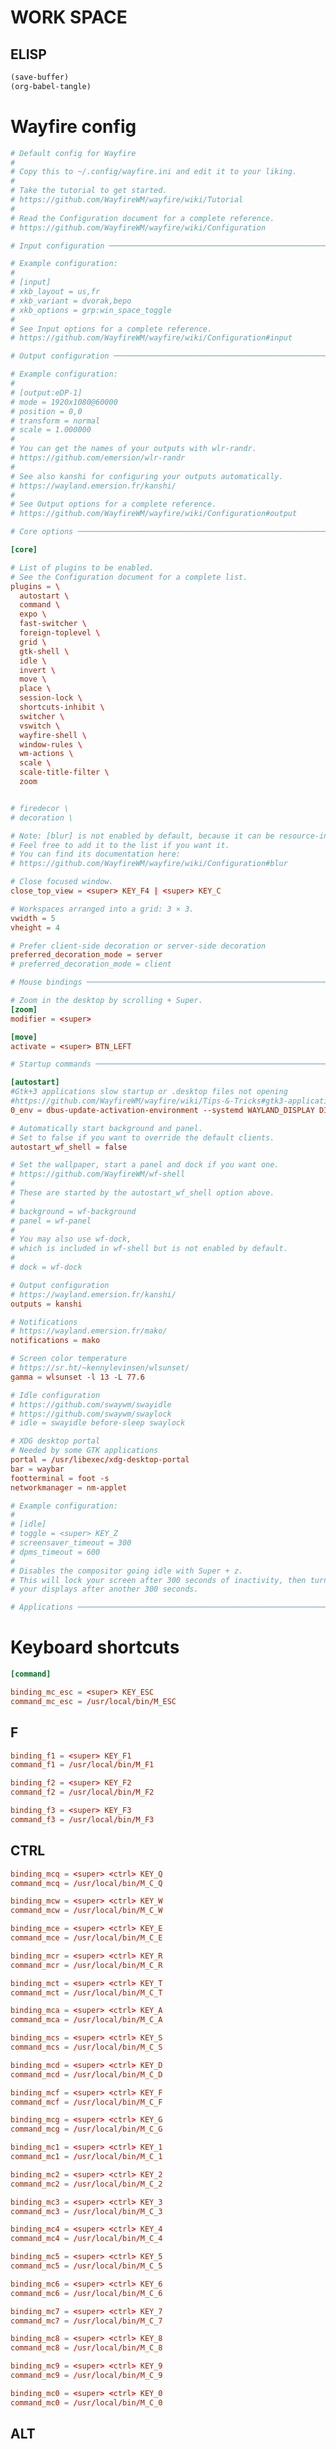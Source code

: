 * WORK SPACE

** ELISP
#+begin_src emacs-lisp :results silent
  (save-buffer)
  (org-babel-tangle)
#+end_src

* Wayfire config

#+begin_src conf :tangle ./wayfire.ini
  # Default config for Wayfire
  #
  # Copy this to ~/.config/wayfire.ini and edit it to your liking.
  #
  # Take the tutorial to get started.
  # https://github.com/WayfireWM/wayfire/wiki/Tutorial
  #
  # Read the Configuration document for a complete reference.
  # https://github.com/WayfireWM/wayfire/wiki/Configuration

  # Input configuration ──────────────────────────────────────────────────────────

  # Example configuration:
  #
  # [input]
  # xkb_layout = us,fr
  # xkb_variant = dvorak,bepo
  # xkb_options = grp:win_space_toggle
  #
  # See Input options for a complete reference.
  # https://github.com/WayfireWM/wayfire/wiki/Configuration#input
#+end_src

#+begin_src conf :tangle ./wayfire.ini
  # Output configuration ─────────────────────────────────────────────────────────

  # Example configuration:
  #
  # [output:eDP-1]
  # mode = 1920x1080@60000
  # position = 0,0
  # transform = normal
  # scale = 1.000000
  #
  # You can get the names of your outputs with wlr-randr.
  # https://github.com/emersion/wlr-randr
  #
  # See also kanshi for configuring your outputs automatically.
  # https://wayland.emersion.fr/kanshi/
  #
  # See Output options for a complete reference.
  # https://github.com/WayfireWM/wayfire/wiki/Configuration#output
#+end_src

#+begin_src conf :tangle ./wayfire.ini
  # Core options ─────────────────────────────────────────────────────────────────

  [core]

  # List of plugins to be enabled.
  # See the Configuration document for a complete list.
  plugins = \
    autostart \
    command \
    expo \
    fast-switcher \
    foreign-toplevel \
    grid \
    gtk-shell \
    idle \
    invert \
    move \
    place \
    session-lock \
    shortcuts-inhibit \
    switcher \
    vswitch \
    wayfire-shell \
    window-rules \
    wm-actions \
    scale \
    scale-title-filter \
    zoom 


  # firedecor \
  # decoration \

  # Note: [blur] is not enabled by default, because it can be resource-intensive.
  # Feel free to add it to the list if you want it.
  # You can find its documentation here:
  # https://github.com/WayfireWM/wayfire/wiki/Configuration#blur
#+end_src

#+begin_src conf :tangle ./wayfire.ini
  # Close focused window.
  close_top_view = <super> KEY_F4 | <super> KEY_C

  # Workspaces arranged into a grid: 3 × 3.
  vwidth = 5
  vheight = 4

  # Prefer client-side decoration or server-side decoration
  preferred_decoration_mode = server
  # preferred_decoration_mode = client
#+end_src

#+begin_src conf :tangle ./wayfire.ini
  # Mouse bindings ───────────────────────────────────────────────────────────────

  # Zoom in the desktop by scrolling + Super.
  [zoom]
  modifier = <super>
#+end_src

#+begin_src conf :tangle ./wayfire.ini
  [move]
  activate = <super> BTN_LEFT  
#+end_src

#+begin_src conf :tangle ./wayfire.ini
  # Startup commands ─────────────────────────────────────────────────────────────

  [autostart]
  #Gtk+3 applications slow startup or .desktop files not opening
  #https://github.com/WayfireWM/wayfire/wiki/Tips-&-Tricks#gtk3-applications-slow-startup-or-desktop-files-not-opening
  0_env = dbus-update-activation-environment --systemd WAYLAND_DISPLAY DISPLAY XAUTHORITY

  # Automatically start background and panel.
  # Set to false if you want to override the default clients.
  autostart_wf_shell = false

  # Set the wallpaper, start a panel and dock if you want one.
  # https://github.com/WayfireWM/wf-shell
  #
  # These are started by the autostart_wf_shell option above.
  #
  # background = wf-background
  # panel = wf-panel
  #
  # You may also use wf-dock,
  # which is included in wf-shell but is not enabled by default.
  #
  # dock = wf-dock
#+end_src

#+begin_src conf :tangle ./wayfire.ini
  # Output configuration
  # https://wayland.emersion.fr/kanshi/
  outputs = kanshi

  # Notifications
  # https://wayland.emersion.fr/mako/
  notifications = mako

  # Screen color temperature
  # https://sr.ht/~kennylevinsen/wlsunset/
  gamma = wlsunset -l 13 -L 77.6

  # Idle configuration
  # https://github.com/swaywm/swayidle
  # https://github.com/swaywm/swaylock
  # idle = swayidle before-sleep swaylock

  # XDG desktop portal
  # Needed by some GTK applications
  portal = /usr/libexec/xdg-desktop-portal
  bar = waybar
  footterminal = foot -s
  networkmanager = nm-applet
#+end_src

#+begin_src conf :tangle ./wayfire.ini
  # Example configuration:
  #
  # [idle]
  # toggle = <super> KEY_Z
  # screensaver_timeout = 300
  # dpms_timeout = 600
  #
  # Disables the compositor going idle with Super + z.
  # This will lock your screen after 300 seconds of inactivity, then turn off
  # your displays after another 300 seconds.

  # Applications ─────────────────────────────────────────────────────────────────
#+end_src

* Keyboard shortcuts
#+begin_src conf :tangle ./wayfire.ini
  [command]

  binding_mc_esc = <super> KEY_ESC
  command_mc_esc = /usr/local/bin/M_ESC
#+end_src

** F
#+begin_src conf :tangle ./wayfire.ini
  binding_f1 = <super> KEY_F1
  command_f1 = /usr/local/bin/M_F1

  binding_f2 = <super> KEY_F2
  command_f2 = /usr/local/bin/M_F2

  binding_f3 = <super> KEY_F3
  command_f3 = /usr/local/bin/M_F3
#+end_src

** CTRL
#+begin_src conf :tangle ./wayfire.ini
  binding_mcq = <super> <ctrl> KEY_Q
  command_mcq = /usr/local/bin/M_C_Q

  binding_mcw = <super> <ctrl> KEY_W
  command_mcw = /usr/local/bin/M_C_W

  binding_mce = <super> <ctrl> KEY_E
  command_mce = /usr/local/bin/M_C_E

  binding_mcr = <super> <ctrl> KEY_R
  command_mcr = /usr/local/bin/M_C_R

  binding_mct = <super> <ctrl> KEY_T
  command_mct = /usr/local/bin/M_C_T

  binding_mca = <super> <ctrl> KEY_A
  command_mca = /usr/local/bin/M_C_A

  binding_mcs = <super> <ctrl> KEY_S
  command_mcs = /usr/local/bin/M_C_S

  binding_mcd = <super> <ctrl> KEY_D
  command_mcd = /usr/local/bin/M_C_D

  binding_mcf = <super> <ctrl> KEY_F
  command_mcf = /usr/local/bin/M_C_F

  binding_mcg = <super> <ctrl> KEY_G
  command_mcg = /usr/local/bin/M_C_G

  binding_mc1 = <super> <ctrl> KEY_1
  command_mc1 = /usr/local/bin/M_C_1

  binding_mc2 = <super> <ctrl> KEY_2
  command_mc2 = /usr/local/bin/M_C_2

  binding_mc3 = <super> <ctrl> KEY_3
  command_mc3 = /usr/local/bin/M_C_3

  binding_mc4 = <super> <ctrl> KEY_4
  command_mc4 = /usr/local/bin/M_C_4

  binding_mc5 = <super> <ctrl> KEY_5
  command_mc5 = /usr/local/bin/M_C_5

  binding_mc6 = <super> <ctrl> KEY_6
  command_mc6 = /usr/local/bin/M_C_6

  binding_mc7 = <super> <ctrl> KEY_7
  command_mc7 = /usr/local/bin/M_C_7

  binding_mc8 = <super> <ctrl> KEY_8
  command_mc8 = /usr/local/bin/M_C_8

  binding_mc9 = <super> <ctrl> KEY_9
  command_mc9 = /usr/local/bin/M_C_9

  binding_mc0 = <super> <ctrl> KEY_0
  command_mc0 = /usr/local/bin/M_C_0
#+end_src

** ALT

*** generating

**** elisp
#+begin_src emacs-lisp :results silent
  (save-buffer)
  (org-babel-tangle)
  (async-shell-command "./tmp.sh" "log" "err")
#+end_src

**** template
#+begin_src conf :tangle ./tmp.ini
  binding_ma# = <super> <alt> KEY_#
  command_ma# = /usr/local/bin/M_A_#
#+end_src

**** script
#+begin_src sh :shebang #!/bin/sh :results output :tangle ./tmp.sh
  work(){
      sed "s@#@${1}@g" './tmp.ini'
      echo ''
  }

  work  Q
  work  W
  work  E
  work  R
  work  T
  work  A
  work  S
  work  D
  work  F
  work  G
  work  0
  work  1
  work  2
  work  3
  work  4
  work  5
  work  6
  work  7
  work  8
  work  9
#+end_src

*** Main
#+begin_src conf :tangle ./wayfire.ini
  binding_maQ = <super> <alt> KEY_Q
  command_maQ = /usr/local/bin/M_A_Q

  binding_maW = <super> <alt> KEY_W
  command_maW = /usr/local/bin/M_A_W

  binding_maE = <super> <alt> KEY_E
  command_maE = /usr/local/bin/M_A_E

  binding_maR = <super> <alt> KEY_R
  command_maR = /usr/local/bin/M_A_R

  binding_maT = <super> <alt> KEY_T
  command_maT = /usr/local/bin/M_A_T

  binding_maA = <super> <alt> KEY_A
  command_maA = /usr/local/bin/M_A_A

  binding_maS = <super> <alt> KEY_S
  command_maS = /usr/local/bin/M_A_S

  binding_maD = <super> <alt> KEY_D
  command_maD = /usr/local/bin/M_A_D

  binding_maF = <super> <alt> KEY_F
  command_maF = /usr/local/bin/M_A_F

  binding_maG = <super> <alt> KEY_G
  command_maG = /usr/local/bin/M_A_G

  binding_ma0 = <super> <alt> KEY_0
  command_ma0 = /usr/local/bin/M_A_0

  binding_ma1 = <super> <alt> KEY_1
  command_ma1 = /usr/local/bin/M_A_1

  binding_ma2 = <super> <alt> KEY_2
  command_ma2 = /usr/local/bin/M_A_2

  binding_ma3 = <super> <alt> KEY_3
  command_ma3 = /usr/local/bin/M_A_3

  binding_ma4 = <super> <alt> KEY_4
  command_ma4 = /usr/local/bin/M_A_4

  binding_ma5 = <super> <alt> KEY_5
  command_ma5 = /usr/local/bin/M_A_5

  binding_ma6 = <super> <alt> KEY_6
  command_ma6 = /usr/local/bin/M_A_6

  binding_ma7 = <super> <alt> KEY_7
  command_ma7 = /usr/local/bin/M_A_7

  binding_ma8 = <super> <alt> KEY_8
  command_ma8 = /usr/local/bin/M_A_8

  binding_ma9 = <super> <alt> KEY_9
  command_ma9 = /usr/local/bin/M_A_9
#+end_src

** misc
#+begin_src conf :tangle ./wayfire.ini
  # Screenshots
  # https://wayland.emersion.fr/grim/
  # https://wayland.emersion.fr/slurp/
  binding_screenshot = KEY_PRINT
  command_screenshot = grim $(date '+%F_%T').webp
  binding_screenshot_interactive = <shift> KEY_PRINT
  command_screenshot_interactive = slurp | grim -g - $(date '+%F_%T').webp
#+end_src

#+begin_src conf :tangle ./wayfire.ini
  # Volume controls
  # https://alsa-project.org
  repeatable_binding_volume_up = KEY_VOLUMEUP
  command_volume_up = amixer set Master 5%+
  repeatable_binding_volume_down = KEY_VOLUMEDOWN
  command_volume_down = amixer set Master 5%-
  binding_mute = KEY_MUTE
  command_mute = amixer set Master toggle
#+end_src

#+begin_src conf :tangle ./wayfire.ini
  # Screen brightness
  # https://haikarainen.github.io/light/
  repeatable_binding_light_up = KEY_BRIGHTNESSUP
  command_light_up = light -A 5
  repeatable_binding_light_down = KEY_BRIGHTNESSDOWN
  command_light_down = light -U 5
#+end_src

#+begin_src conf :tangle ./wayfire.ini
  # Windows ──────────────────────────────────────────────────────────────────────

  # Actions related to window management functionalities.
  #
  # Example configuration:
  #
  [wm-actions]
  toggle_fullscreen = <super> KEY_Z
  toggle_always_on_top = <super> KEY_B | <super> <ctrl> KEY_Z
  toggle_sticky = <super> KEY_Y | <super> <shift> KEY_Z
#+end_src

#+begin_src conf :tangle ./wayfire.ini
  # Position the windows in certain regions of the output.
  [grid]
  #
  # ⇱ ↑ ⇲   │ 7 8 9
  # ← f →   │ 4 5 6
  # ⇱ ↓ ⇲ d │ 1 2 3 0
  # ‾   ‾

  slot_l = <super> KEY_H | <super> <ctrl> KEY_LEFT
  slot_t = <super> KEY_K | <super> <ctrl> KEY_UP
  slot_r = <super> KEY_L | <super> <ctrl> KEY_RIGHT
  slot_b = <super> KEY_J | <super> <ctrl> KEY_DOWN

  slot_c = <super> KEY_X

  slot_tl = <super> KEY_U | <super> <alt> KEY_LEFT
  slot_tr = <super> KEY_I | <super> <alt> KEY_UP
  slot_br = <super> KEY_M | <super> <alt> KEY_RIGHT
  slot_bl = <super> KEY_N | <super> <alt> KEY_DOWN

  # Restore default.
  restore = <super> KEY_KP0
#+end_src

#+begin_src conf :tangle ./wayfire.ini
  # Change active window with an animation.
  [switcher]
  next_view = <super> KEY_DOT
  prev_view = <super> KEY_COMMA
  speed = 0
#+end_src

#+begin_src conf :tangle ./wayfire.ini
  # Simple active window switcher.
  [fast-switcher]
  activate = <super> KEY_TAB
  activate_backward = <super> <shift> KEY_TAB
#+end_src

#+begin_src conf :tangle ./wayfire.ini
  # Workspaces ───────────────────────────────────────────────────────────────────

  # Switch to workspace.
  [vswitch]

  duration = 0
  gap = 0
  wraparound = true
  binding_left = <super> KEY_LEFT
  binding_down = <super> KEY_DOWN
  binding_up = <super> KEY_UP
  binding_right = <super> KEY_RIGHT
  # Move the focused window with the same key-bindings, but add Shift.
  with_win_left = <super> <shift> KEY_LEFT
  with_win_down = <super> <shift> KEY_DOWN
  with_win_up = <super> <shift> KEY_UP
  with_win_right = <super> <shift> KEY_RIGHT

  binding_1 = <super> KEY_1
  binding_2 = <super> KEY_2
  binding_3 = <super> KEY_3
  binding_4 = <super> KEY_4
  binding_5 = <super> KEY_5
  binding_6 = <super> KEY_Q
  binding_7 = <super> KEY_W
  binding_8 = <super> KEY_E
  binding_9 = <super> KEY_R
  binding_10 = <super> KEY_T
  binding_11 = <super> KEY_A
  binding_12 = <super> KEY_S
  binding_13 = <super> KEY_D
  binding_14 = <super> KEY_F
  binding_15 = <super> KEY_G
  binding_16 = <super> KEY_6
  binding_17 = <super> KEY_7
  binding_18 = <super> KEY_8
  binding_19 = <super> KEY_9
  binding_20 = <super> KEY_0

  with_win_1 = <super> <shift> KEY_1
  with_win_2 = <super> <shift> KEY_2
  with_win_3 = <super> <shift> KEY_3
  with_win_4 = <super> <shift> KEY_4
  with_win_5 = <super> <shift> KEY_5
  with_win_6 = <super> <shift> KEY_Q
  with_win_7 = <super> <shift> KEY_W
  with_win_8 = <super> <shift> KEY_E
  with_win_9 = <super> <shift> KEY_R
  with_win_10 = <super> <shift> KEY_T
  with_win_11 = <super> <shift> KEY_A
  with_win_12 = <super> <shift> KEY_S
  with_win_13 = <super> <shift> KEY_D
  with_win_14 = <super> <shift> KEY_F
  with_win_15 = <super> <shift> KEY_G
  with_win_16 = <super> <shift> KEY_6
  with_win_17 = <super> <shift> KEY_7
  with_win_18 = <super> <shift> KEY_8
  with_win_19 = <super> <shift> KEY_9
  with_win_20 = <super> <shift> KEY_0
#+end_src

#+begin_src conf :tangle ./wayfire.ini
  # Show an overview of all workspaces.
  [expo]
  toggle = <super> KEY_GRAVE
  duration = 0
  inactive_brightness = 0.5
  # Select a workspace.
  # Workspaces are arranged into a grid of 3 × 3.
  # The numbering is left to right, line by line.
  #
  # ⇱ k ⇲
  # h ⏎ l
  # ⇱ j ⇲
  # ‾   ‾
  # See core.vwidth and core.vheight for configuring the grid.
  select_workspace_1 = KEY_1
  select_workspace_2 = KEY_2
  select_workspace_3 = KEY_3
  select_workspace_4 = KEY_4
  select_workspace_5 = KEY_5
  select_workspace_6 = KEY_Q
  select_workspace_7 = KEY_W
  select_workspace_8 = KEY_E
  select_workspace_9 = KEY_R
  select_workspace_10 = KEY_T
  select_workspace_11 = KEY_A
  select_workspace_12 = KEY_S
  select_workspace_13 = KEY_D
  select_workspace_14 = KEY_F
  select_workspace_15 = KEY_G
  select_workspace_16 = KEY_6
  select_workspace_17 = KEY_7
  select_workspace_18 = KEY_8
  select_workspace_19 = KEY_9
  select_workspace_20 = KEY_0
#+end_src

#+begin_src conf :tangle ./wayfire.ini
  # Invert the colors of the whole output.
  [invert]
  toggle = <super> KEY_V
  # preserve_hue = true
  # Send toggle menu event.
#+end_src

#+begin_src conf :tangle ./wayfire.ini
  # Rules ────────────────────────────────────────────────────────────────────────

  # Example configuration:
  #
  # [window-rules]
  # maximize_alacritty = on created if app_id is "Alacritty" then maximize
  #
  # You can get the properties of your applications with the following command:
  # $ WAYLAND_DEBUG=1 alacritty 2>&1 | kak
  #
  # See Window rules for a complete reference.
  # https://github.com/WayfireWM/wayfire/wiki/Configuration#window-rules
#+end_src

#+begin_src conf :tangle ./wayfire.ini
  [scale]
  toggle_all = <super> <alt> KEY_SPACE | <super> KEY_SLASH
  allow_zoom = true
  toggle = <super> KEY_SPACE
  duration = 0
  inactive_alpha = 0.5
#+end_src

#+begin_src conf :tangle ./wayfire.ini
  # [decoration]
  # border_size = 4
  # active_color = #0099FF
  # inactive_color = #FF9900
#+end_src
